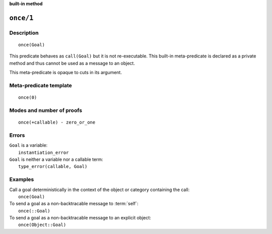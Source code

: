 ..
   This file is part of Logtalk <https://logtalk.org/>  
   SPDX-FileCopyrightText: 1998-2025 Paulo Moura <pmoura@logtalk.org>
   SPDX-License-Identifier: Apache-2.0

   Licensed under the Apache License, Version 2.0 (the "License");
   you may not use this file except in compliance with the License.
   You may obtain a copy of the License at

       http://www.apache.org/licenses/LICENSE-2.0

   Unless required by applicable law or agreed to in writing, software
   distributed under the License is distributed on an "AS IS" BASIS,
   WITHOUT WARRANTIES OR CONDITIONS OF ANY KIND, either express or implied.
   See the License for the specific language governing permissions and
   limitations under the License.


.. rst-class:: align-right

**built-in method**

.. index:: pair: once/1; Built-in method
.. _methods_once_1:

``once/1``
==========

Description
-----------

::

   once(Goal)

This predicate behaves as ``call(Goal)`` but it is not re-executable.
This built-in meta-predicate is declared as a private method and thus
cannot be used as a message to an object.

This meta-predicate is opaque to cuts in its argument.

Meta-predicate template
-----------------------

::

   once(0)

Modes and number of proofs
--------------------------

::

   once(+callable) - zero_or_one

Errors
------

| ``Goal`` is a variable:
|     ``instantiation_error``
| ``Goal`` is neither a variable nor a callable term:
|     ``type_error(callable, Goal)``

Examples
--------

| Call a goal deterministically in the context of the object or category containing the call:
|     ``once(Goal)``
| To send a goal as a non-backtracable message to :term:`self`:
|     ``once(::Goal)``
| To send a goal as a non-backtracable message to an explicit object:
|     ``once(Object::Goal)``

.. seealso::

   :ref:`methods_call_N`,
   :ref:`methods_ignore_1`,
   :ref:`methods_not_1`
